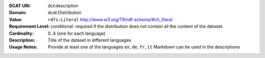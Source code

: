 :DCAT URI: dct:description
:Domain: dcat:Distribution
:Value: ``rdfs:Literal`` http://www.w3.org/TR/rdf-schema/#ch_literal
:Requirement Level: conditional: required if the distribution does not contain all the content of the dataset.
:Cardinality: 0..4 (one for each language)
:Description: Title of the dataset in different languages
:Usage Notes: Provide at least one of the languages ``en``, ``de``, ``fr``, ``it``
              Markdown can be used in the descriptions
